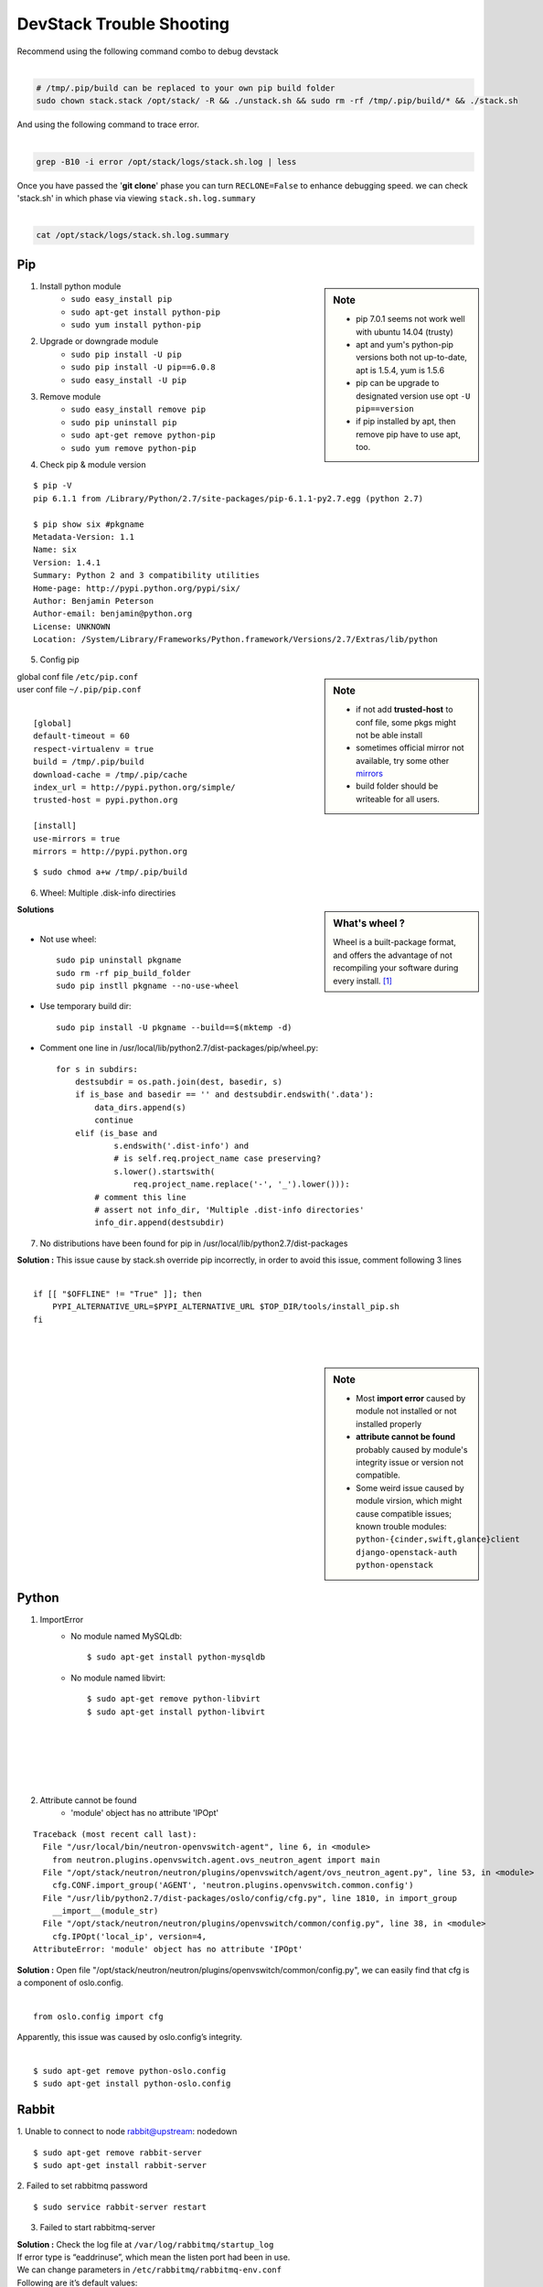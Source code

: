 =========================
DevStack Trouble Shooting
=========================

| Recommend using the following command combo to debug devstack
|

.. code-block:: bash

    # /tmp/.pip/build can be replaced to your own pip build folder
    sudo chown stack.stack /opt/stack/ -R && ./unstack.sh && sudo rm -rf /tmp/.pip/build/* && ./stack.sh

| And using the following command to trace error.
|

.. code-block:: bash

    grep -B10 -i error /opt/stack/logs/stack.sh.log | less

| Once you have passed the '**git clone**' phase you can turn ``RECLONE=False`` to enhance debugging speed. we can check 'stack.sh' in which phase via viewing ``stack.sh.log.summary``
|

.. code-block:: bash

    cat /opt/stack/logs/stack.sh.log.summary


Pip
===

.. sidebar:: Note

    - pip 7.0.1 seems not work well with ubuntu 14.04 (trusty)
    - apt and yum's python-pip versions both not up-to-date, apt is 1.5.4, yum is 1.5.6
    - pip can be upgrade to designated version use opt ``-U pip==version``
    - if pip installed by apt, then remove pip have to use apt, too.


1. Install python module
    - ``sudo easy_install pip``
    - ``sudo apt-get install python-pip``
    - ``sudo yum install python-pip``

2. Upgrade or downgrade module
    - ``sudo pip install -U pip``
    - ``sudo pip install -U pip==6.0.8``
    - ``sudo easy_install -U pip``
   

3. Remove module
    - ``sudo easy_install remove pip``
    - ``sudo pip uninstall pip``
    - ``sudo apt-get remove python-pip``
    - ``sudo yum remove python-pip``

4. Check pip & module version

::
  
    $ pip -V
    pip 6.1.1 from /Library/Python/2.7/site-packages/pip-6.1.1-py2.7.egg (python 2.7)

    $ pip show six #pkgname
    Metadata-Version: 1.1
    Name: six
    Version: 1.4.1
    Summary: Python 2 and 3 compatibility utilities
    Home-page: http://pypi.python.org/pypi/six/
    Author: Benjamin Peterson
    Author-email: benjamin@python.org
    License: UNKNOWN
    Location: /System/Library/Frameworks/Python.framework/Versions/2.7/Extras/lib/python


5. Config pip

.. sidebar:: Note

    - if not add **trusted-host** to conf file, some pkgs might not be able install
    - sometimes official mirror not available, try some other `mirrors <http://www.pypi-mirrors.org>`_
    - build folder should be writeable for all users.

| global conf file ``/etc/pip.conf``
| user conf file ``~/.pip/pip.conf``
|

::

    [global]
    default-timeout = 60
    respect-virtualenv = true
    build = /tmp/.pip/build
    download-cache = /tmp/.pip/cache
    index_url = http://pypi.python.org/simple/
    trusted-host = pypi.python.org

    [install]
    use-mirrors = true
    mirrors = http://pypi.python.org

::

    $ sudo chmod a+w /tmp/.pip/build

6. Wheel: Multiple .disk-info directiries

.. sidebar:: What's wheel ?

    Wheel is a built-package format, and offers the advantage of not recompiling your software during every install. [#]_

| **Solutions** 
|
* Not use wheel::

    sudo pip uninstall pkgname
    sudo rm -rf pip_build_folder
    sudo pip instll pkgname --no-use-wheel

* Use temporary build dir::


    sudo pip install -U pkgname --build==$(mktemp -d)

* Comment one line in /usr/local/lib/python2.7/dist-packages/pip/wheel.py::

    for s in subdirs:
        destsubdir = os.path.join(dest, basedir, s)
        if is_base and basedir == '' and destsubdir.endswith('.data'):
            data_dirs.append(s)
            continue
        elif (is_base and
                s.endswith('.dist-info') and
                # is self.req.project_name case preserving?
                s.lower().startswith(
                    req.project_name.replace('-', '_').lower())):
            # comment this line
            # assert not info_dir, 'Multiple .dist-info directories'
            info_dir.append(destsubdir)

7. No distributions have been found for pip in /usr/local/lib/python2.7/dist-packages

| **Solution :** This issue cause by stack.sh override pip incorrectly, in order to avoid this issue, comment following 3 lines
|
::

    if [[ "$OFFLINE" != "True" ]]; then
        PYPI_ALTERNATIVE_URL=$PYPI_ALTERNATIVE_URL $TOP_DIR/tools/install_pip.sh
    fi

|
|


.. sidebar:: Note

    - Most **import error** caused by module not installed or not installed properly
    - **attribute cannot be found** probably caused by module's integrity issue or version not compatible.
    - Some weird issue caused by module virsion, which might cause compatible issues; known trouble modules: ``python-{cinder,swift,glance}client`` ``django-openstack-auth`` ``python-openstack``



Python
======

1. ImportError
    - No module named MySQLdb::

        $ sudo apt-get install python-mysqldb

    - No module named libvirt::

        $ sudo apt-get remove python-libvirt
        $ sudo apt-get install python-libvirt
|
|
|
|
|

2. Attribute cannot be found
    - 'module' object has no attribute 'IPOpt'
::

        Traceback (most recent call last):
          File "/usr/local/bin/neutron-openvswitch-agent", line 6, in <module>
            from neutron.plugins.openvswitch.agent.ovs_neutron_agent import main
          File "/opt/stack/neutron/neutron/plugins/openvswitch/agent/ovs_neutron_agent.py", line 53, in <module>
            cfg.CONF.import_group('AGENT', 'neutron.plugins.openvswitch.common.config')
          File "/usr/lib/python2.7/dist-packages/oslo/config/cfg.py", line 1810, in import_group
            __import__(module_str)
          File "/opt/stack/neutron/neutron/plugins/openvswitch/common/config.py", line 38, in <module>
            cfg.IPOpt('local_ip', version=4,
        AttributeError: 'module' object has no attribute 'IPOpt'

| **Solution :** Open file "/opt/stack/neutron/neutron/plugins/openvswitch/common/config.py", we can easily find that cfg is a component of oslo.config.
|
::

    from oslo.config import cfg

| Apparently, this issue was caused by oslo.config’s integrity.
|
::

    $ sudo apt-get remove python-oslo.config
    $ sudo apt-get install python-oslo.config




Rabbit
======

1. Unable to connect to node rabbit@upstream: nodedown 
::

    $ sudo apt-get remove rabbit-server
    $ sudo apt-get install rabbit-server

2. Failed to set rabbitmq password 
::

    $ sudo service rabbit-server restart

3. Failed to start rabbitmq-server

| **Solution :** Check the log file at ``/var/log/rabbitmq/startup_log`` 
| If error type is “eaddrinuse”, which mean the listen port had been in use.
| We can change parameters in ``/etc/rabbitmq/rabbitmq-env.conf`` 
| Following are it’s default values:
|
::

    NODENAME=rabbit
    NODE_PORT=5632

| then we can restart it.
|
::

    $sudo service rabbit-server restart

MySQL
=====

1. Reset MySQL password

- Change password via reconfig mysql-server
::

    sudo dpkg-reconfigure mysql-server-5.5

- Change password in safemode, 'password' should be changed into your own password.

.. code-block:: bash
    :linenos:

    sudo service mysql stop
    sudo mysqld_safe &
    mysql -uroot -e "UPDATE mysql.user SET Password=PASSWORD('password') WHERE User='root';"
    sudo pkill -9 mysqld_safe
    sudo service mysql start

2. Uninstall MySQL

.. code-block:: bash
    :linenos:

    sudo apt-get remove -y --purge mysql*
    sudo apt-get autoremove               
    sudo apt-get autoclean
    sudo rm -rf /var/lib/mysql /etc/apparmor.d/abstraction/mysql /etc/mysql /run/mysql


3. MySQL server failed to start
::

    Setting up mysql-server-5.5 (5.5.43-0ubuntu0.14.04.1) ...
    start: Job failed to start
    invoke-rc.d: initscript mysql, action "start" failed.
    dpkg: error processing package mysql-server-5.5 (--configure):
     subprocess installed post-installation script returned error exit status 1
    dpkg: dependency problems prevent configuration of mysql-server:
     mysql-server depends on mysql-server-5.5; however:
      Package mysql-server-5.5 is not configured yet.
    
    dpkg: error processing package mysql-server (--configure):
     dependency problems - leaving unconfigured
    Errors were encountered while processing:
     mysql-server-5.5
     mysql-server
    E: Sub-process /usr/bin/dpkg returned an error code (1)

| **Solution : change tmp dir** [#]_ [#]_
|

-  Edit **/etc/mysql/my.cnf**, Change: ``tmpdir = /tmp`` To: ``tmpdir = /var/tmp/mysql``
-  And make sure you create that directory and set the permissions appropriately::

    sudo mkdir -m 0770 /var/tmp/mysql
    sudo chown mysql:mysql /var/tmp/mysql

- Then you can try a reinstall and it should work ::

    sudo apt-get install -f

Apache
======

1. Uninstall apache2
::

    sudo apt-get purge -y apache* libapache*
    sudo rm -rf /etc/apache2 /usr/lib/apache2 /run/apache2
    sudo autoremove -y
    sudo autoclean -y

2. Could not determine the server's fully qualified domain name

::

    $ echo "ServerName localhost" | sudo tee /etc/apache2/conf-available/fqdn.conf
    $ sudo a2enconf fqdn

3. Openstack Service Unavailable (HTTP 503)

| **Solution :** Reinstall apache2 can solve this issue
|
|
|

4. Module version does not exist!
::

    $ sudo a2enmod version
    ERROR: Module version does not exist!

| This error can be ignored
|

Other issues
============


1. Screen cannot open
::

    $ screen -x stack
    Cannot open your terminal '/dev/pts/0' - please check

| **Solution** : Change screen owner to current user.
|
::

    $ sudo chown stack:stack /dev/pts/0

2. Tempest

| If **./stack.sh** stuck at this step.
|
::

    ++ local test_req=tox/test-requirements.txt
    ++ [[ -e tox/test-requirements.txt ]]
    ++ pushd /opt/stack/tempest
    ~/tempest ~/devstack
    ++ tox --notest -efull
    full create: /opt/stack/tempest/.tox/full
    full installdeps: setuptools, -r/opt/stack/tempest/requirements.txt

| **Solution :** Comment one line in devstack/lib/tempest
|

.. code-block:: bash
    :linenos:

    function install_tempest {
        git_clone $TEMPEST_REPO $TEMPEST_DIR $TEMPEST_BRANCH
        pip_install tox
        pushd $TEMPEST_DIR
        # tox --notest -efull
        PROJECT_VENV["tempest"]=${TEMPEST_DIR}/.tox/full
        install_tempest_lib
        popd
    }

3. Dashboard issue

* Authorization error::

    Unauthorized at /admin/
    Unauthorized (HTTP 401) (Request-ID: req-a7ef8ee1-3ce6-4082-b91b-4876208164c6)

| **Solution :** This error occurs when restarting controller node. Clearing web browser’s cookie can solve this problem.
|
|
|
|


.. [#] https://pip.pypa.io/en/latest/reference/pip_wheel.html
.. [#] https://bugs.launchpad.net/ubuntu/+source/mysql-dfsg-5.1/+bug/375371
.. [#] https://bugs.launchpad.net/ubuntu/+source/mysql-dfsg-5.0/+bug/227615
